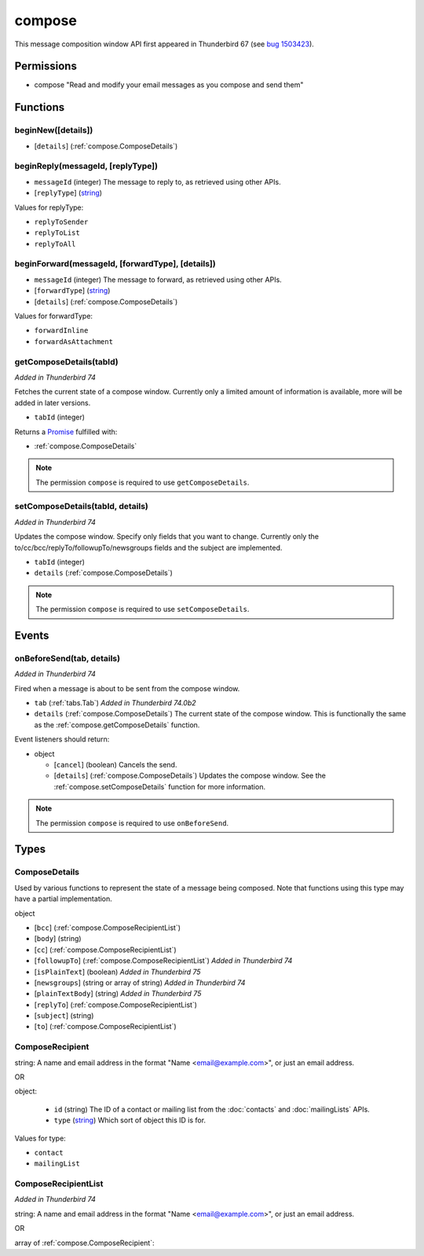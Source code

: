 =======
compose
=======

This message composition window API first appeared in Thunderbird 67 (see `bug 1503423`__).

__ https://bugzilla.mozilla.org/show_bug.cgi?id=1503423

Permissions
===========

- compose "Read and modify your email messages as you compose and send them"

Functions
=========

.. _compose.beginNew:

beginNew([details])
-------------------

- [``details``] (:ref:`compose.ComposeDetails`)

.. _compose.beginReply:

beginReply(messageId, [replyType])
----------------------------------

- ``messageId`` (integer) The message to reply to, as retrieved using other APIs.
- [``replyType``] (`string <enum_replyType_3_>`_)

.. _enum_replyType_3:

Values for replyType:

- ``replyToSender``
- ``replyToList``
- ``replyToAll``

.. _compose.beginForward:

beginForward(messageId, [forwardType], [details])
-------------------------------------------------

- ``messageId`` (integer) The message to forward, as retrieved using other APIs.
- [``forwardType``] (`string <enum_forwardType_5_>`_)
- [``details``] (:ref:`compose.ComposeDetails`)

.. _enum_forwardType_5:

Values for forwardType:

- ``forwardInline``
- ``forwardAsAttachment``

.. _compose.getComposeDetails:

getComposeDetails(tabId)
------------------------

*Added in Thunderbird 74*

Fetches the current state of a compose window. Currently only a limited amount of information is available, more will be added in later versions.

- ``tabId`` (integer)

Returns a `Promise`_ fulfilled with:

- :ref:`compose.ComposeDetails`

.. note::

  The permission ``compose`` is required to use ``getComposeDetails``.

.. _compose.setComposeDetails:

setComposeDetails(tabId, details)
---------------------------------

*Added in Thunderbird 74*

Updates the compose window. Specify only fields that you want to change. Currently only the to/cc/bcc/replyTo/followupTo/newsgroups fields and the subject are implemented.

- ``tabId`` (integer)
- ``details`` (:ref:`compose.ComposeDetails`)

.. note::

  The permission ``compose`` is required to use ``setComposeDetails``.

.. _Promise: https://developer.mozilla.org/en-US/docs/Web/JavaScript/Reference/Global_Objects/Promise

Events
======

.. _compose.onBeforeSend:

onBeforeSend(tab, details)
--------------------------

*Added in Thunderbird 74*

Fired when a message is about to be sent from the compose window.

- ``tab`` (:ref:`tabs.Tab`) *Added in Thunderbird 74.0b2*
- ``details`` (:ref:`compose.ComposeDetails`) The current state of the compose window. This is functionally the same as the :ref:`compose.getComposeDetails` function.

Event listeners should return:

- object

  - [``cancel``] (boolean) Cancels the send.
  - [``details``] (:ref:`compose.ComposeDetails`) Updates the compose window. See the :ref:`compose.setComposeDetails` function for more information.

.. note::

  The permission ``compose`` is required to use ``onBeforeSend``.

Types
=====

.. _compose.ComposeDetails:

ComposeDetails
--------------

Used by various functions to represent the state of a message being composed. Note that functions using this type may have a partial implementation.

object

- [``bcc``] (:ref:`compose.ComposeRecipientList`)
- [``body``] (string)
- [``cc``] (:ref:`compose.ComposeRecipientList`)
- [``followupTo``] (:ref:`compose.ComposeRecipientList`) *Added in Thunderbird 74*
- [``isPlainText``] (boolean) *Added in Thunderbird 75*
- [``newsgroups``] (string or array of string) *Added in Thunderbird 74*
- [``plainTextBody``] (string) *Added in Thunderbird 75*
- [``replyTo``] (:ref:`compose.ComposeRecipientList`)
- [``subject``] (string)
- [``to``] (:ref:`compose.ComposeRecipientList`)

.. _compose.ComposeRecipient:

ComposeRecipient
----------------

string: A name and email address in the format "Name <email@example.com>", or just an email address.

OR

object: 

  - ``id`` (string) The ID of a contact or mailing list from the :doc:`contacts` and :doc:`mailingLists` APIs.
  - ``type`` (`string <enum_type_23_>`_) Which sort of object this ID is for.

.. _enum_type_23:

Values for type:

- ``contact``
- ``mailingList``

.. _compose.ComposeRecipientList:

ComposeRecipientList
--------------------

*Added in Thunderbird 74*

string: A name and email address in the format "Name <email@example.com>", or just an email address.

OR

array of :ref:`compose.ComposeRecipient`: 
